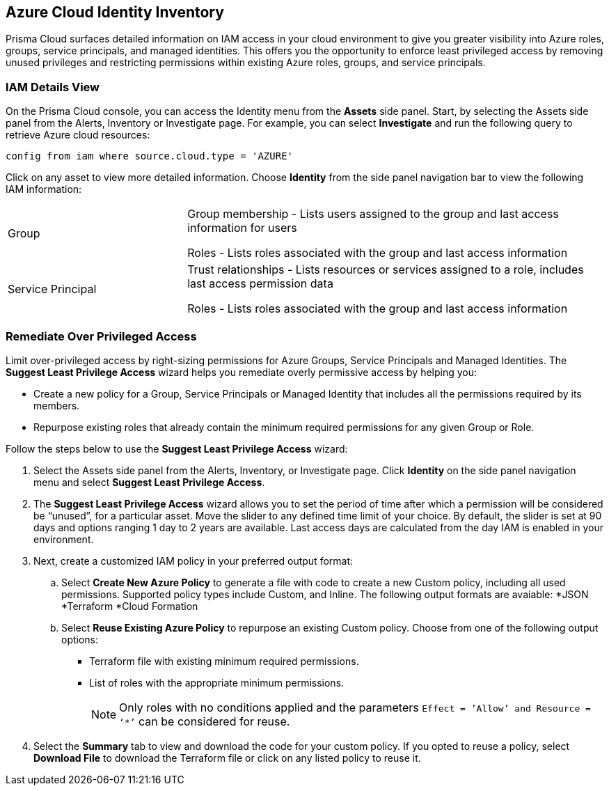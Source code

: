 == Azure Cloud Identity Inventory 

Prisma Cloud surfaces detailed information on IAM access in your cloud environment to give you greater visibility into Azure roles, groups, service principals, and managed identities. This offers you the opportunity to enforce least privileged access by removing unused privileges and restricting permissions within existing Azure roles, groups, and service principals.

=== IAM Details View

On the Prisma Cloud console, you can access the Identity menu from the *Assets* side panel. Start, by selecting the Assets side panel from the Alerts, Inventory or Investigate page. For example, you can select *Investigate* and run the following query to retrieve Azure cloud resources:

----
config from iam where source.cloud.type = 'AZURE'
----

Click on any asset to view more detailed information. Choose *Identity* from the side panel navigation bar to view the following IAM information:

[cols="30%a,70%a"]
|===

|Group

|Group membership -  Lists users assigned to the group and last access information for users 

Roles - Lists roles associated with the group and last access information


|Service Principal

|Trust relationships -  Lists resources or services assigned to a role, includes last access permission data

Roles - Lists roles associated with the group and last access information

|===

[.task]
=== Remediate Over Privileged Access

Limit over-privileged access by right-sizing permissions for Azure Groups, Service Principals and Managed Identities. The *Suggest Least Privilege Access* wizard helps you remediate overly permissive access by helping you:

* Create a new policy for a Group, Service Principals or Managed Identity that includes all the permissions required by its members.
* Repurpose existing roles that already contain the minimum required permissions for any given Group or Role. 

Follow the steps below to use the *Suggest Least Privilege Access* wizard:

[.procedure]
. Select the Assets side panel from the Alerts, Inventory, or Investigate page. Click *Identity* on the side panel navigation menu and select *Suggest Least Privilege Access*. 
. The *Suggest Least Privilege Access* wizard allows you to set the period of time after which a permission will be considered be “unused”, for a particular asset. Move the slider to any defined time limit of your choice. By default, the slider is set at 90 days and options ranging 1 day to 2 years are available. Last access days are calculated from the day IAM is enabled in your environment.
. Next, create a customized IAM policy in your preferred output format:
.. Select *Create New Azure Policy* to generate a file with code to create a new Custom policy, including all used permissions. Supported policy types include Custom, and Inline. The following output formats are avaiable: 
*JSON
*Terraform
*Cloud Formation 
.. Select *Reuse Existing Azure Policy* to repurpose an existing Custom policy. Choose from one of the following output options:
* Terraform file with existing minimum required permissions.
* List of roles with the appropriate minimum permissions.
+
[NOTE]
====
Only roles with no conditions applied and the parameters `Effect = ’Allow’ and Resource = ‘*’` can be considered for reuse. 
====
. Select the *Summary* tab to view and download the code for your custom policy. If you opted to reuse a policy, select *Download File* to download the Terraform file or click on any listed policy to reuse it. 
